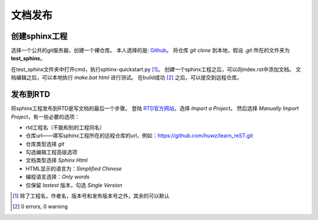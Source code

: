 文档发布
========

创建sphinx工程
--------------

选择一个公共的git服务器，创建一个裸仓库。
本人选择的是: `Github <https://github.com>`_。
将仓库 `git clone` 到本地，假设 `.git` 所在的文件夹为 **test_sphinx**。

在test_sphinx文件夹中打开cmd，执行sphinx-quickstart.py [1]_。
创建一个sphinx工程之后，可以向index.rst中添加文档。
文档编辑之后，可以本地执行 `make.bat html` 进行测试。
在build成功 [2]_ 之后，可以提交到远程仓库。

发布到RTD
---------

将sphinx工程发布到RTD是写文档的最后一个步骤。
登陆 `RTD官方网站 <https://readthedocs.org>`_，选择 `Import a Project`。
然后选择 `Manually Import Project`，有一些必要的选项：

* rtd工程名（不能和别的工程同名）
* 仓库url——填写sphinx工程所在的远程仓库的url，例如：https://github.com/huwz/learn_reST.git
* 仓库类型选择 `git`
* 勾选编辑工程高级选项
* 文档类型选择 `Sphinx Html`
* HTML显示的语言为：`Simplified Chinese`
* 编程语言选择：`Only words`
* 仅保留 `lastest` 版本，勾选 `Single Version`

.. [1] 除了工程名，作者名，版本号和发布版本号之外，其余的可以默认
.. [2] 0 errors, 0 warning

